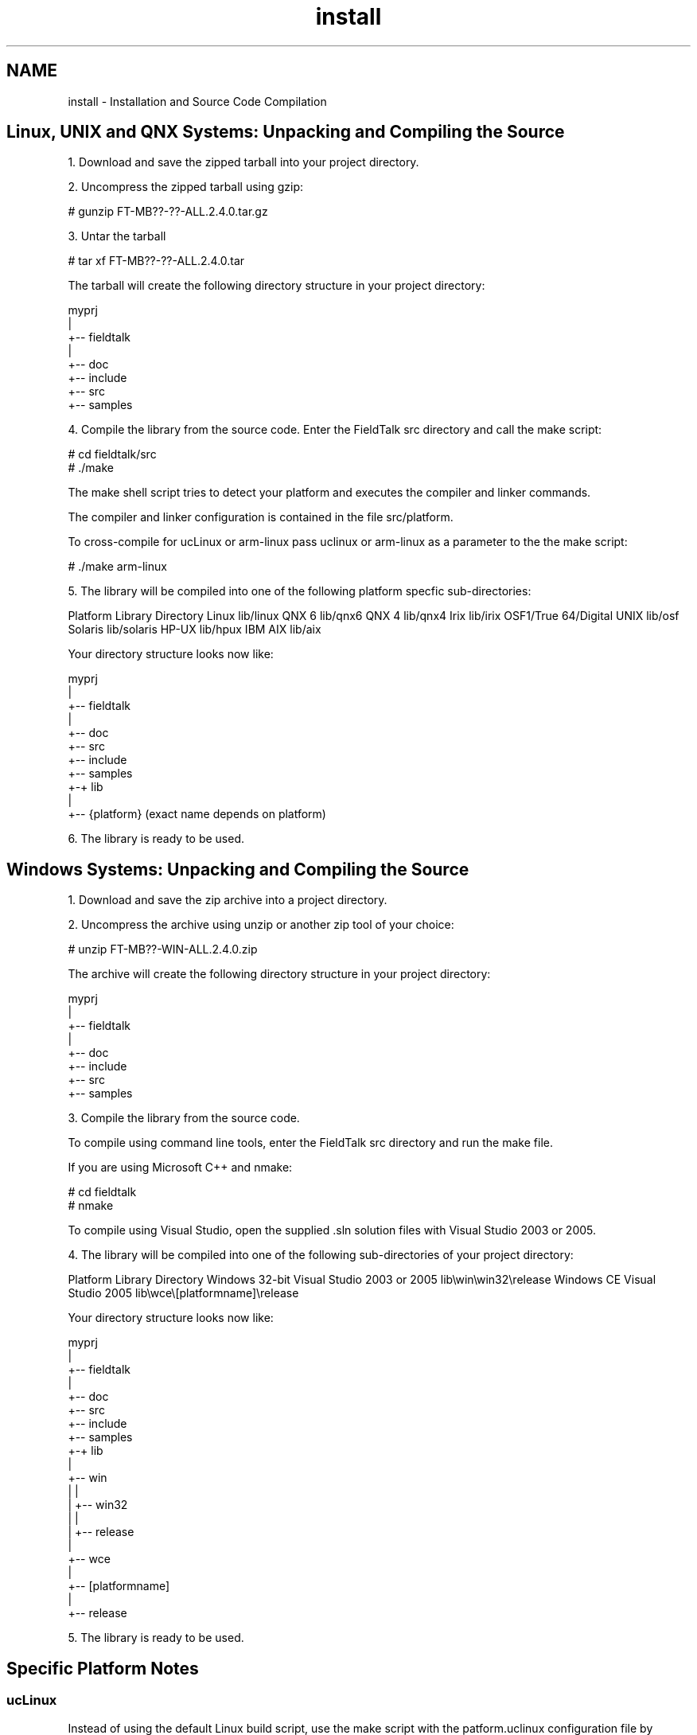 .TH "install" 3 "20 Oct 2006" "Modbus Slave C++ Library" \" -*- nroff -*-
.ad l
.nh
.SH NAME
install \- Installation and Source Code Compilation
.SH "Linux, UNIX and QNX Systems: Unpacking and Compiling the Source"
.PP
1. Download and save the zipped tarball into your project directory.
.PP
2. Uncompress the zipped tarball using gzip:
.PP
.PP
.nf
# gunzip FT-MB??-??-ALL.2.4.0.tar.gz
.fi
.PP
.PP
3. Untar the tarball
.PP
.PP
.nf
# tar xf FT-MB??-??-ALL.2.4.0.tar
.fi
.PP
.PP
The tarball will create the following directory structure in your project directory:
.PP
.PP
.nf
             myprj
               |
               +-- fieldtalk
                   |
                   +-- doc
                   +-- include
                   +-- src
                   +-- samples
.fi
.PP
.PP
4. Compile the library from the source code. Enter the FieldTalk src directory and call the make script:
.PP
.PP
.nf
# cd fieldtalk/src
# ./make
.fi
.PP
.PP
The make shell script tries to detect your platform and executes the compiler and linker commands.
.PP
The compiler and linker configuration is contained in the file src/platform.
.PP
To cross-compile for ucLinux or arm-linux pass uclinux or arm-linux as a parameter to the the make script:
.PP
.PP
.nf
# ./make arm-linux
.fi
.PP
.PP
5. The library will be compiled into one of the following platform specfic sub-directories:
.PP
Platform Library Directory Linux lib/linux QNX 6 lib/qnx6 QNX 4 lib/qnx4 Irix lib/irix OSF1/True 64/Digital UNIX lib/osf Solaris lib/solaris HP-UX lib/hpux IBM AIX lib/aix 
.PP
Your directory structure looks now like: 
.PP
.nf
             myprj
               |
               +-- fieldtalk
                   |
                   +-- doc
                   +-- src
                   +-- include
                   +-- samples
                   +-+ lib
                     |
                     +-- {platform}    (exact name depends on platform)

.fi
.PP
.PP
6. The library is ready to be used.
.SH "Windows Systems: Unpacking and Compiling the Source"
.PP
1. Download and save the zip archive into a project directory.
.PP
2. Uncompress the archive using unzip or another zip tool of your choice:
.PP
.PP
.nf
# unzip FT-MB??-WIN-ALL.2.4.0.zip
.fi
.PP
.PP
The archive will create the following directory structure in your project directory:
.PP
.PP
.nf
             myprj
               |
               +-- fieldtalk
                   |
                   +-- doc
                   +-- include
                   +-- src
                   +-- samples
.fi
.PP
.PP
3. Compile the library from the source code.
.PP
To compile using command line tools, enter the FieldTalk src directory and run the make file.
.PP
If you are using Microsoft C++ and nmake: 
.PP
.nf
# cd fieldtalk\src
# nmake

.fi
.PP
.PP
To compile using Visual Studio, open the supplied .sln solution files with Visual Studio 2003 or 2005.
.PP
4. The library will be compiled into one of the following sub-directories of your project directory:
.PP
Platform Library Directory Windows 32-bit Visual Studio 2003 or 2005 lib\\win\\win32\\release Windows CE Visual Studio 2005 lib\\wce\\[platformname]\\release 
.PP
Your directory structure looks now like: 
.PP
.nf
             myprj
               |
               +-- fieldtalk
                   |
                   +-- doc
                   +-- src
                   +-- include
                   +-- samples
                   +-+ lib
                     |
                     +-- win
                     |   |
                     |   +-- win32
                     |       |
                     |       +-- release
                     |
                     +-- wce
                         |
                         +-- [platformname]
                             |
                             +-- release

.fi
.PP
.PP
5. The library is ready to be used.
.SH "Specific Platform Notes"
.PP
.SS "ucLinux"
Instead of using the default Linux build script, use the make script with the patform.uclinux configuration file by passing uclinux as parameter:
.PP
.PP
.nf
./make uclinux
.fi
.PP
.PP
You can edit the architecture settings and CPU flags in platform.uclinux to suit your processor.
.SS "arm-linux cross tools"
Instead of using the default Linux build script, use the make script with the patform.arm-linux configuration file by passing arm-linux as parameter:
.PP
.PP
.nf
./make arm-linux
.fi
.PP
.SS "QNX 4"
In order to get proper control over Modebus timing, you have to adjust the system's clock rate. The standard ticksize is not suitable for Modbus RTU and needs to be adjusted. Configure the ticksize to be <= 1 ms.
.SS "VxWorks"
There is no make file or script supplied for VxWorks because VxWorks applications and libraries are best compiled from the Tornado IDE.
.PP
To compile and link your applications against the FieldTalk library, add all the *.c and *.cpp files supplied in the src, src/hmlib/common, src/hmlib/posix4 and src/hmlib/vxworks to your project. 
